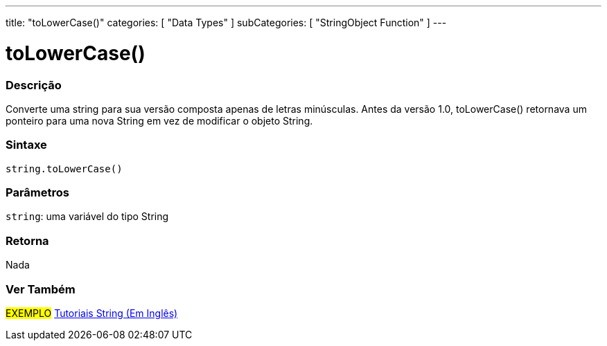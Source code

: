 ---
title: "toLowerCase()"
categories: [ "Data Types" ]
subCategories: [ "StringObject Function" ]
---

= toLowerCase()

// OVERVIEW SECTION STARTS
[#overview]
--

[float]
=== Descrição
Converte uma string para sua versão composta apenas de letras minúsculas. Antes da versão 1.0, toLowerCase() retornava um ponteiro para uma nova String em vez de modificar o objeto String.

[%hardbreaks]


[float]
=== Sintaxe
[source,arduino]
----
string.toLowerCase()
----

[float]
=== Parâmetros
`string`: uma variável do tipo String


[float]
=== Retorna
Nada

--
// OVERVIEW SECTION ENDS



// HOW TO USE SECTION ENDS


// SEE ALSO SECTION
[#see_also]
--

[float]
=== Ver Também

[role="example"]
#EXEMPLO# https://www.arduino.cc/en/Tutorial/BuiltInExamples#strings[Tutoriais String (Em Inglês)] +
--
// SEE ALSO SECTION ENDS
